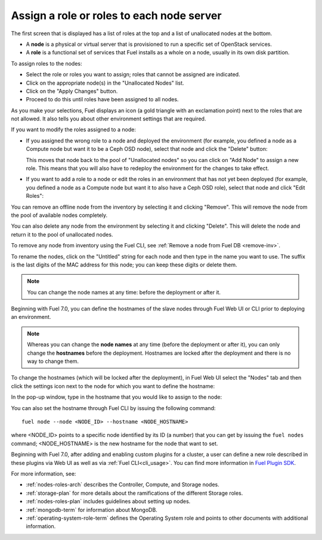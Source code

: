 
.. _assign-roles-ug:

Assign a role or roles to each node server
------------------------------------------

The first screen that is displayed has a list of roles at the top
and a list of unallocated nodes at the bottom.

* A **node** is a physical or virtual server
  that is provisioned to run a specific set of OpenStack services.

* A **role** is a functional set of services
  that Fuel installs as a whole on a node,
  usually in its own disk partition.


.. image:: /_images/user_screen_shots/assign-roles1.png

| To assign roles to the nodes:

- Select the role or roles you want to assign;
  roles that cannot be assigned are indicated.
- Click on the appropriate node(s) in the "Unallocated Nodes" list.
- Click on the "Apply Changes" button.
- Proceed to do this until roles have been assigned to all nodes.

As you make your selections,
Fuel displays an icon
(a gold triangle with an exclamation point)
next to the roles that are not allowed.
It also tells you about other environment settings that are required.

.. image:: /_images/user_screen_shots/assign-roles2.png

If you want to modify the roles assigned to a node:

- If you assigned the wrong role to a node and deployed the
  environment (for example, you defined a node as a Compute node
  but want it to be a Ceph OSD node), select that node and click
  the "Delete" button:

  .. image:: /_images/user_screen_shots/assign-roles3.png

  This moves that node back to the pool of "Unallocated nodes"
  so you can click on "Add Node" to assign a new role. This means that
  you will also have to redeploy the environment for the changes to
  take effect.
- If you want to add a role to a node or edit the roles in an
  environment that has not yet been deployed
  (for example, you defined a node as a Compute node but want it
  to also have a Ceph OSD role),
  select that node and click "Edit Roles":

  .. image:: /_images/user_screen_shots/assign-roles4.png

You can remove an offline node from the inventory by selecting it
and clicking "Remove". This will remove the node from the pool
of available nodes completely.

You can also delete any node from the environment by selecting it
and clicking "Delete". This will delete the node and return it to the
pool of unallocated nodes.

To remove any node from inventory using the
Fuel CLI, see :ref:`Remove a node from Fuel DB <remove-inv>`.

.. image:: /_images/user_screen_shots/remove-node-inventory.png

To rename the nodes, click on the "Untitled" string
for each node and then type in the name you want to use.
The suffix is the last digits of the MAC address for this node;
you can keep these digits or delete them.

.. note:: You can change the node names at any time: before
          the deployment or after it.

Beginning with Fuel 7.0, you can define the hostnames of the slave
nodes through Fuel Web UI or CLI prior to deploying an environment.

.. note:: Whereas you can change the **node names** at any time (before
          the deployment or after it), you can only change the
          **hostnames** before the deployment. Hostnames are
          locked after the deployment and there is no way to change
          them.

To change the hostnames (which will be locked after the deployment),
in Fuel Web UI select the "Nodes" tab and then click the
settings icon next to the node for which you want to define the
hostname:

.. image:: /_images/user_screen_shots/define-hostname01.png

In the pop-up window, type in the hostname that you would like to
assign to the node:

.. image:: /_images/user_screen_shots/define-hostname02.png

You can also set the hostname through Fuel CLI by issuing the
following command:

::

  fuel node --node <NODE_ID> --hostname <NODE_HOSTNAME>

where <NODE_ID> points to a specific node identified by its ID
(a number) that you can get by issuing the ``fuel nodes`` command;
<NODE_HOSTNAME> is the new hostname for the node that want to set.

Beginning with Fuel 7.0, after adding and enabling custom plugins for
a cluster, a user can define a new role described in these plugins
via Web UI as well as via :ref:`Fuel CLI<cli_usage>`.
You can find more information in `Fuel Plugin SDK
<https://wiki.openstack.org/wiki/Fuel/Plugins#Configuration_of_Fuel_Plugins_with_new_roles>`_.

For more information, see:

- :ref:`nodes-roles-arch` describes the Controller,
  Compute, and Storage nodes.
- :ref:`storage-plan` for more details about the
  ramifications of the different Storage roles.
- :ref:`nodes-roles-plan` includes guidelines about setting up nodes.
- :ref:`mongodb-term` for information about MongoDB.
- :ref:`operating-system-role-term` defines the Operating System role
  and points to other documents with additional information.
